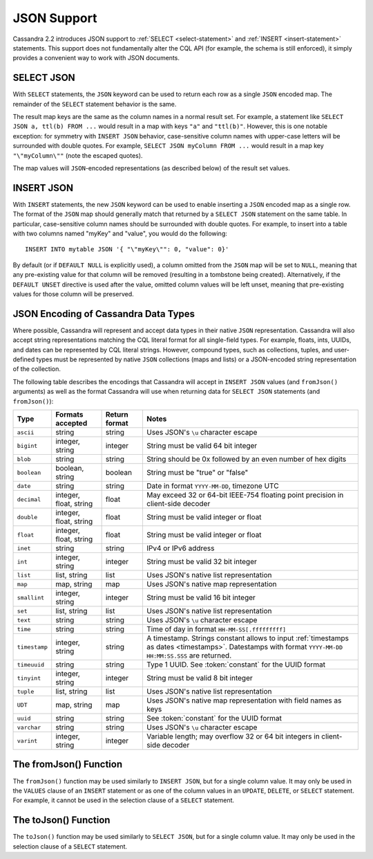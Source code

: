 .. Licensed to the Apache Software Foundation (ASF) under one
.. or more contributor license agreements.  See the NOTICE file
.. distributed with this work for additional information
.. regarding copyright ownership.  The ASF licenses this file
.. to you under the Apache License, Version 2.0 (the
.. "License"); you may not use this file except in compliance
.. with the License.  You may obtain a copy of the License at
..
..     http://www.apache.org/licenses/LICENSE-2.0
..
.. Unless required by applicable law or agreed to in writing, software
.. distributed under the License is distributed on an "AS IS" BASIS,
.. WITHOUT WARRANTIES OR CONDITIONS OF ANY KIND, either express or implied.
.. See the License for the specific language governing permissions and
.. limitations under the License.

.. highlight:: cql

.. _cql-json:

JSON Support
------------

Cassandra 2.2 introduces JSON support to :ref:`SELECT <select-statement>` and :ref:`INSERT <insert-statement>`
statements. This support does not fundamentally alter the CQL API (for example, the schema is still enforced), it simply
provides a convenient way to work with JSON documents.

SELECT JSON
^^^^^^^^^^^

With ``SELECT`` statements, the ``JSON`` keyword can be used to return each row as a single ``JSON`` encoded map. The
remainder of the ``SELECT`` statement behavior is the same.

The result map keys are the same as the column names in a normal result set. For example, a statement like ``SELECT JSON
a, ttl(b) FROM ...`` would result in a map with keys ``"a"`` and ``"ttl(b)"``. However, this is one notable exception:
for symmetry with ``INSERT JSON`` behavior, case-sensitive column names with upper-case letters will be surrounded with
double quotes. For example, ``SELECT JSON myColumn FROM ...`` would result in a map key ``"\"myColumn\""`` (note the
escaped quotes).

The map values will ``JSON``-encoded representations (as described below) of the result set values.

INSERT JSON
^^^^^^^^^^^

With ``INSERT`` statements, the new ``JSON`` keyword can be used to enable inserting a ``JSON`` encoded map as a single
row. The format of the ``JSON`` map should generally match that returned by a ``SELECT JSON`` statement on the same
table. In particular, case-sensitive column names should be surrounded with double quotes. For example, to insert into a
table with two columns named "myKey" and "value", you would do the following::

    INSERT INTO mytable JSON '{ "\"myKey\"": 0, "value": 0}'

By default (or if ``DEFAULT NULL`` is explicitly used), a column omitted from the ``JSON`` map will be set to ``NULL``,
meaning that any pre-existing value for that column will be removed (resulting in a tombstone being created).
Alternatively, if the ``DEFAULT UNSET`` directive is used after the value, omitted column values will be left unset,
meaning that pre-existing values for those column will be preserved.


JSON Encoding of Cassandra Data Types
^^^^^^^^^^^^^^^^^^^^^^^^^^^^^^^^^^^^^

Where possible, Cassandra will represent and accept data types in their native ``JSON`` representation. Cassandra will
also accept string representations matching the CQL literal format for all single-field types. For example, floats,
ints, UUIDs, and dates can be represented by CQL literal strings. However, compound types, such as collections, tuples,
and user-defined types must be represented by native ``JSON`` collections (maps and lists) or a JSON-encoded string
representation of the collection.

The following table describes the encodings that Cassandra will accept in ``INSERT JSON`` values (and ``fromJson()``
arguments) as well as the format Cassandra will use when returning data for ``SELECT JSON`` statements (and
``fromJson()``):

=============== ======================== =============== ==============================================================
 Type            Formats accepted         Return format   Notes
=============== ======================== =============== ==============================================================
 ``ascii``       string                   string          Uses JSON's ``\u`` character escape
 ``bigint``      integer, string          integer         String must be valid 64 bit integer
 ``blob``        string                   string          String should be 0x followed by an even number of hex digits
 ``boolean``     boolean, string          boolean         String must be "true" or "false"
 ``date``        string                   string          Date in format ``YYYY-MM-DD``, timezone UTC
 ``decimal``     integer, float, string   float           May exceed 32 or 64-bit IEEE-754 floating point precision in
                                                          client-side decoder
 ``double``      integer, float, string   float           String must be valid integer or float
 ``float``       integer, float, string   float           String must be valid integer or float
 ``inet``        string                   string          IPv4 or IPv6 address
 ``int``         integer, string          integer         String must be valid 32 bit integer
 ``list``        list, string             list            Uses JSON's native list representation
 ``map``         map, string              map             Uses JSON's native map representation
 ``smallint``    integer, string          integer         String must be valid 16 bit integer
 ``set``         list, string             list            Uses JSON's native list representation
 ``text``        string                   string          Uses JSON's ``\u`` character escape
 ``time``        string                   string          Time of day in format ``HH-MM-SS[.fffffffff]``
 ``timestamp``   integer, string          string          A timestamp. Strings constant allows to input :ref:`timestamps
                                                          as dates <timestamps>`. Datestamps with format ``YYYY-MM-DD
                                                          HH:MM:SS.SSS`` are returned.
 ``timeuuid``    string                   string          Type 1 UUID. See :token:`constant` for the UUID format
 ``tinyint``     integer, string          integer         String must be valid 8 bit integer
 ``tuple``       list, string             list            Uses JSON's native list representation
 ``UDT``         map, string              map             Uses JSON's native map representation with field names as keys
 ``uuid``        string                   string          See :token:`constant` for the UUID format
 ``varchar``     string                   string          Uses JSON's ``\u`` character escape
 ``varint``      integer, string          integer         Variable length; may overflow 32 or 64 bit integers in
                                                          client-side decoder
=============== ======================== =============== ==============================================================

The fromJson() Function
^^^^^^^^^^^^^^^^^^^^^^^

The ``fromJson()`` function may be used similarly to ``INSERT JSON``, but for a single column value. It may only be used
in the ``VALUES`` clause of an ``INSERT`` statement or as one of the column values in an ``UPDATE``, ``DELETE``, or
``SELECT`` statement. For example, it cannot be used in the selection clause of a ``SELECT`` statement.

The toJson() Function
^^^^^^^^^^^^^^^^^^^^^

The ``toJson()`` function may be used similarly to ``SELECT JSON``, but for a single column value. It may only be used
in the selection clause of a ``SELECT`` statement.
